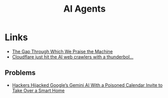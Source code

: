 :PROPERTIES:
:ID:       a916807b-112d-40c3-81fd-f0d4c6e45712
:mtime:    20250807163224 20250715130557 20250613202156
:ctime:    20250613202156
:END:
#+TITLE: AI Agents
#+FILETAGS: :ai:agents:tools:


* Links

+ [[https://ferd.ca/the-gap-through-which-we-praise-the-machine.html][The Gap Through Which We Praise the Machine]]
+ [[https://observer.co.uk/news/columnists/article/cloudflare-just-hit-the-ai-web-crawlers-with-a-thunderbolt-pay-for-content-or-be-blocked][Cloudflare just hit the AI web crawlers with a thunderbol...]]

** Problems

+ [[https://www.wired.com/story/google-gemini-calendar-invite-hijack-smart-home/][Hackers Hijacked Google’s Gemini AI With a Poisoned Calendar Invite to Take Over a Smart Home]]
